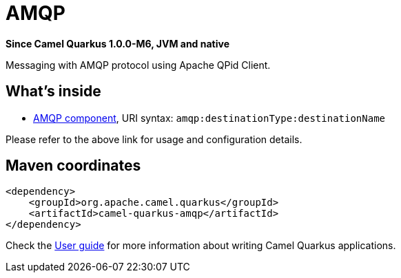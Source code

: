 // Do not edit directly!
// This file was generated by camel-quarkus-package-maven-plugin:update-extension-doc-page

[[amqp]]
= AMQP

*Since Camel Quarkus 1.0.0-M6, JVM and native*

Messaging with AMQP protocol using Apache QPid Client.

== What's inside

* https://camel.apache.org/components/latest/amqp-component.html[AMQP component], URI syntax: `amqp:destinationType:destinationName`

Please refer to the above link for usage and configuration details.

== Maven coordinates

[source,xml]
----
<dependency>
    <groupId>org.apache.camel.quarkus</groupId>
    <artifactId>camel-quarkus-amqp</artifactId>
</dependency>
----

Check the xref:user-guide.adoc[User guide] for more information about writing Camel Quarkus applications.
